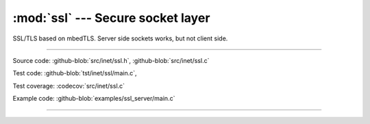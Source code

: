 :mod:`ssl` --- Secure socket layer
==================================

.. module:: ssl
   :synopsis: Secure socket layer.

SSL/TLS based on mbedTLS. Server side sockets works, but not client
side.

----------------------------------------------

Source code: :github-blob:`src/inet/ssl.h`, :github-blob:`src/inet/ssl.c`

Test code: :github-blob:`tst/inet/ssl/main.c`,

Test coverage: :codecov:`src/inet/ssl.c`

Example code: :github-blob:`examples/ssl_server/main.c`

----------------------------------------------

.. doxygenfile:: inet/ssl.h
   :project: simba

